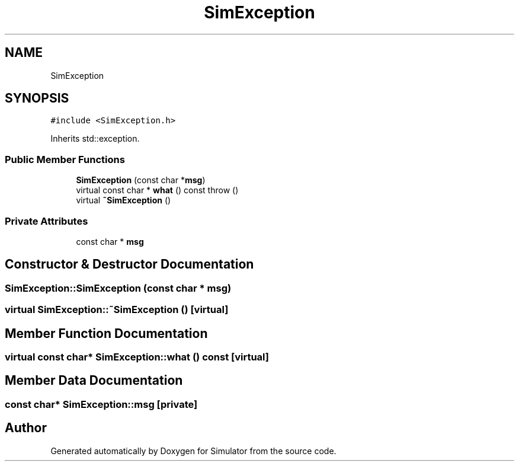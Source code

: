 .TH "SimException" 3 "Wed Oct 30 2019" "Simulator" \" -*- nroff -*-
.ad l
.nh
.SH NAME
SimException
.SH SYNOPSIS
.br
.PP
.PP
\fC#include <SimException\&.h>\fP
.PP
Inherits std::exception\&.
.SS "Public Member Functions"

.in +1c
.ti -1c
.RI "\fBSimException\fP (const char *\fBmsg\fP)"
.br
.ti -1c
.RI "virtual const char * \fBwhat\fP () const  throw ()"
.br
.ti -1c
.RI "virtual \fB~SimException\fP ()"
.br
.in -1c
.SS "Private Attributes"

.in +1c
.ti -1c
.RI "const char * \fBmsg\fP"
.br
.in -1c
.SH "Constructor & Destructor Documentation"
.PP 
.SS "SimException::SimException (const char * msg)"

.SS "virtual SimException::~SimException ()\fC [virtual]\fP"

.SH "Member Function Documentation"
.PP 
.SS "virtual const char* SimException::what () const\fC [virtual]\fP"

.SH "Member Data Documentation"
.PP 
.SS "const char* SimException::msg\fC [private]\fP"


.SH "Author"
.PP 
Generated automatically by Doxygen for Simulator from the source code\&.

